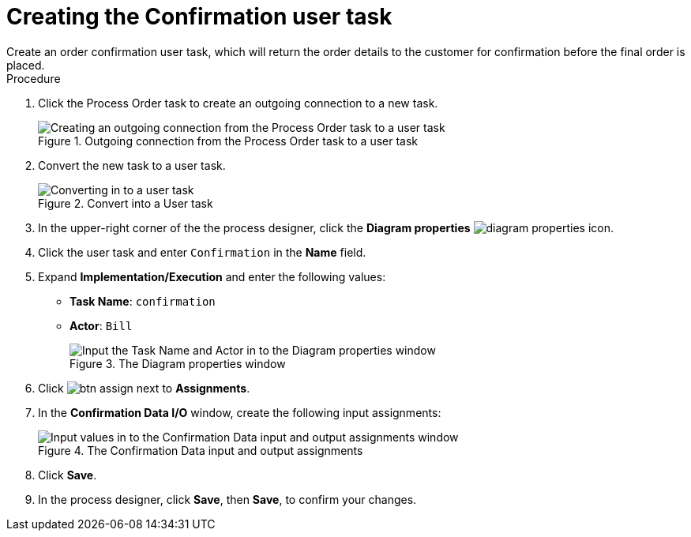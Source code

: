 [id='pizza_order_confirm_task']
= Creating the Confirmation user task
Create an order confirmation user task, which will return the order details to the customer for confirmation before the final order is placed.

.Procedure
. Click the Process Order task to create an outgoing connection to a new task.
+
.Outgoing connection from the Process Order task to a user task
image::processes/create-task3.png[Creating an outgoing connection from the Process Order task to a user task]

. Convert the new task to a user task.
+
.Convert into a User task
image::processes/user_task3.png[Converting in to a user task]

. In the upper-right corner of the the process designer, click the *Diagram properties* image:processes/diagram_properties.png[] icon.
. Click the user task and enter `Confirmation` in the *Name* field.
. Expand *Implementation/Execution* and enter the following values:
+
* *Task Name*: `confirmation`
* *Actor*: `Bill`
+
.The Diagram properties window
image::processes/pizza-vals.png[Input the Task Name and Actor in to the Diagram properties window]

. Click image:processes/btn_assign.png[] next to *Assignments*.
. In the *Confirmation Data I/O* window, create the following input assignments:
+
.The Confirmation Data input and output assignments
image::processes/val-data-io3.png[Input values in to the Confirmation Data input and output assignments window]

. Click *Save*.
. In the process designer, click *Save*, then *Save*, to confirm your changes.
